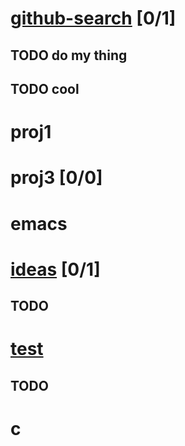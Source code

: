 * [[elisp:(org-project-capture:open-project%20"github-search")][github-search]] [0/1]
** TODO do my thing
** TODO cool
* proj1
* proj3 [0/0]
* emacs
  :PROPERTIES:
  :CATEGORY: proj4
  :END:
* [[elisp:(org-project-capture:open-project%20"ideas")][ideas]] [0/1]
  :PROPERTIES:
  :CATEGORY: ideas2
  :END:
** TODO
* [[elisp:(org-project-capture-open-project%20"test")][test]]
** TODO
* c
